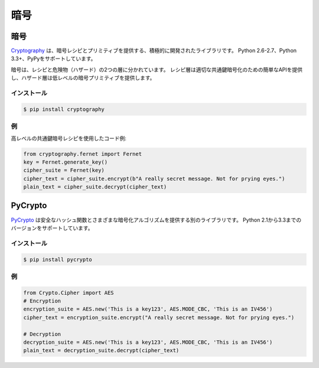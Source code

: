 .. Cryptography
.. ============

暗号
====

.. Cryptography
.. ------------

暗号
----

.. `Cryptography <https://cryptography.io/en/latest/>`_ is an actively developed
.. library that provides cryptographic recipes and primitives. It supports 
.. Python 2.6-2.7, Python 3.3+ and PyPy.

`Cryptography <https://cryptography.io/en/latest/>`_ は、暗号レシピとプリミティブを提供する、積極的に開発されたライブラリです。 Python 2.6-2.7、Python 3.3+、PyPyをサポートしています。


.. Cryptography is divided into two layers of recipes and hazardous materials
.. (hazmat).  The recipes layer provides simple API for proper symmetric
.. encryption and the hazmat layer provides low-level cryptographic primitives.

暗号は、レシピと危険物（ハザード）の2つの層に分かれています。 レシピ層は適切な共通鍵暗号化のための簡単なAPIを提供し、ハザード層は低レベルの暗号プリミティブを提供します。



.. Installation
.. ~~~~~~~~~~~~

インストール
~~~~~~~~~~~~

.. code-block:: console

    $ pip install cryptography

.. Example
.. ~~~~~~~

例
~~

.. Example code using high level symmetric encryption recipe:

高レベルの共通鍵暗号レシピを使用したコード例:

.. code-block:: python

	from cryptography.fernet import Fernet
	key = Fernet.generate_key()
	cipher_suite = Fernet(key)
	cipher_text = cipher_suite.encrypt(b"A really secret message. Not for prying eyes.")
	plain_text = cipher_suite.decrypt(cipher_text)




PyCrypto
--------

.. `PyCrypto <https://www.dlitz.net/software/pycrypto/>`_ is another library,
.. which provides secure hash functions and various encryption algorithms. It
.. supports Python version 2.1 through 3.3.

`PyCrypto <https://www.dlitz.net/software/pycrypto/>`_ は安全なハッシュ関数とさまざまな暗号化アルゴリズムを提供する別のライブラリです。 Python 2.1から3.3までのバージョンをサポートしています。

.. Installation
.. ~~~~~~~~~~~~

インストール
~~~~~~~~~~~~

.. code-block:: console

    $ pip install pycrypto

.. Example
.. ~~~~~~~

例
~~

.. code-block:: python

	from Crypto.Cipher import AES
	# Encryption
	encryption_suite = AES.new('This is a key123', AES.MODE_CBC, 'This is an IV456')
	cipher_text = encryption_suite.encrypt("A really secret message. Not for prying eyes.")

	# Decryption
	decryption_suite = AES.new('This is a key123', AES.MODE_CBC, 'This is an IV456')
	plain_text = decryption_suite.decrypt(cipher_text)

